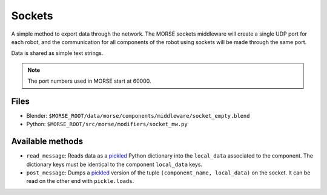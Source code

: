 Sockets
=======

A simple method to export data through the network. The MORSE sockets
middleware will create a single UDP port for each robot, and the communication
for all components of the robot using sockets will be made through the same
port.

Data is shared as simple text strings.

.. note:: The port numbers used in MORSE start at 60000.

Files
-----

- Blender: ``$MORSE_ROOT/data/morse/components/middleware/socket_empty.blend``
- Python: ``$MORSE_ROOT/src/morse/modifiers/socket_mw.py``

Available methods
-----------------

- ``read_message``: Reads data as a pickled_ Python dictionary into the
  ``local_data`` associated to the component. The dictionary keys must
  be identical to the component ``local_data`` keys.
- ``post_message``: Dumps a pickled_ version of the tuple ``(component_name, local_data)`` on the socket.
  It can be read on the other end with ``pickle.loads``.

.. _pickled: http://docs.python.org/library/pickle.html

